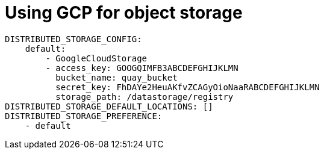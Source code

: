 [[operator-unmanaged-storage-gcp]]
= Using GCP for object storage


[source,yaml]
----
DISTRIBUTED_STORAGE_CONFIG:
    default:
        - GoogleCloudStorage
        - access_key: GOOGQIMFB3ABCDEFGHIJKLMN
          bucket_name: quay_bucket
          secret_key: FhDAYe2HeuAKfvZCAGyOioNaaRABCDEFGHIJKLMN
          storage_path: /datastorage/registry
DISTRIBUTED_STORAGE_DEFAULT_LOCATIONS: []
DISTRIBUTED_STORAGE_PREFERENCE:
    - default
----
